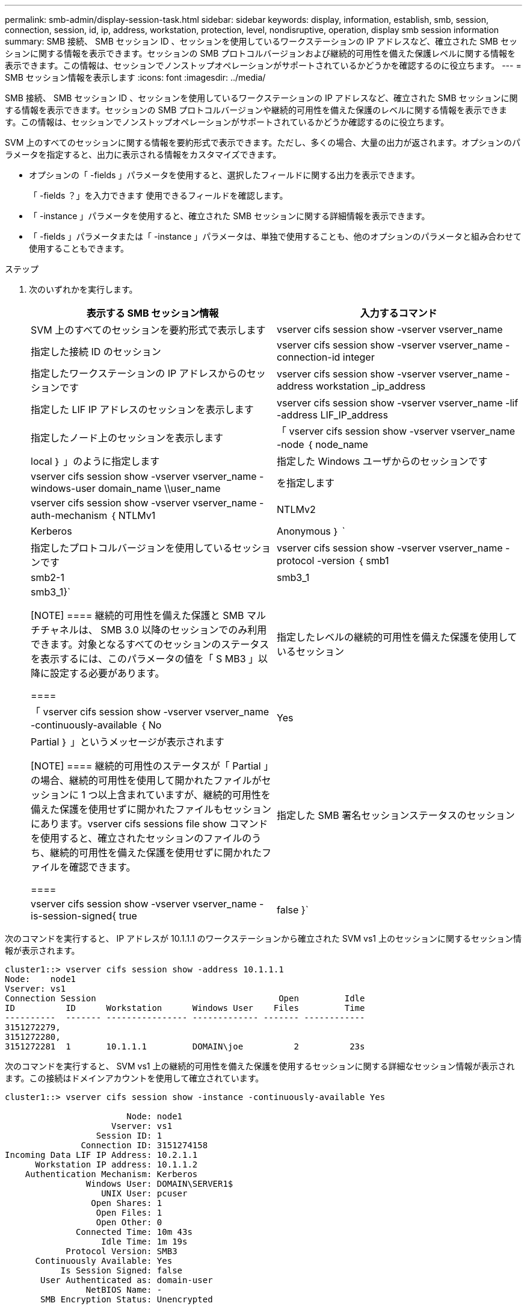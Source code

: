 ---
permalink: smb-admin/display-session-task.html 
sidebar: sidebar 
keywords: display, information, establish, smb, session, connection, session, id, ip, address, workstation, protection, level, nondisruptive, operation, display smb session information 
summary: SMB 接続、 SMB セッション ID 、セッションを使用しているワークステーションの IP アドレスなど、確立された SMB セッションに関する情報を表示できます。セッションの SMB プロトコルバージョンおよび継続的可用性を備えた保護レベルに関する情報を表示できます。この情報は、セッションでノンストップオペレーションがサポートされているかどうかを確認するのに役立ちます。 
---
= SMB セッション情報を表示します
:icons: font
:imagesdir: ../media/


[role="lead"]
SMB 接続、 SMB セッション ID 、セッションを使用しているワークステーションの IP アドレスなど、確立された SMB セッションに関する情報を表示できます。セッションの SMB プロトコルバージョンや継続的可用性を備えた保護のレベルに関する情報を表示できます。この情報は、セッションでノンストップオペレーションがサポートされているかどうか確認するのに役立ちます。

SVM 上のすべてのセッションに関する情報を要約形式で表示できます。ただし、多くの場合、大量の出力が返されます。オプションのパラメータを指定すると、出力に表示される情報をカスタマイズできます。

* オプションの「 -fields 」パラメータを使用すると、選択したフィールドに関する出力を表示できます。
+
「 -fields ？」を入力できます 使用できるフィールドを確認します。

* 「 -instance 」パラメータを使用すると、確立された SMB セッションに関する詳細情報を表示できます。
* 「 -fields 」パラメータまたは「 -instance 」パラメータは、単独で使用することも、他のオプションのパラメータと組み合わせて使用することもできます。


.ステップ
. 次のいずれかを実行します。
+
|===
| 表示する SMB セッション情報 | 入力するコマンド 


 a| 
SVM 上のすべてのセッションを要約形式で表示します
 a| 
vserver cifs session show -vserver vserver_name



 a| 
指定した接続 ID のセッション
 a| 
vserver cifs session show -vserver vserver_name -connection-id integer



 a| 
指定したワークステーションの IP アドレスからのセッションです
 a| 
vserver cifs session show -vserver vserver_name -address workstation _ip_address



 a| 
指定した LIF IP アドレスのセッションを表示します
 a| 
vserver cifs session show -vserver vserver_name -lif -address LIF_IP_address



 a| 
指定したノード上のセッションを表示します
 a| 
「 vserver cifs session show -vserver vserver_name -node ｛ node_name | local ｝ 」のように指定します



 a| 
指定した Windows ユーザからのセッションです
 a| 
vserver cifs session show -vserver vserver_name -windows-user domain_name \\user_name



 a| 
を指定します
 a| 
vserver cifs session show -vserver vserver_name -auth-mechanism ｛ NTLMv1 | NTLMv2 | Kerberos | Anonymous ｝ `



 a| 
指定したプロトコルバージョンを使用しているセッションです
 a| 
vserver cifs session show -vserver vserver_name -protocol -version ｛ smb1|smb2-1|smb3_1|smb3_1}`

[NOTE]
====
継続的可用性を備えた保護と SMB マルチチャネルは、 SMB 3.0 以降のセッションでのみ利用できます。対象となるすべてのセッションのステータスを表示するには、このパラメータの値を「 S MB3 」以降に設定する必要があります。

====


 a| 
指定したレベルの継続的可用性を備えた保護を使用しているセッション
 a| 
「 vserver cifs session show -vserver vserver_name -continuously-available ｛ No | Yes | Partial ｝ 」というメッセージが表示されます

[NOTE]
====
継続的可用性のステータスが「 Partial 」の場合、継続的可用性を使用して開かれたファイルがセッションに 1 つ以上含まれていますが、継続的可用性を備えた保護を使用せずに開かれたファイルもセッションにあります。vserver cifs sessions file show コマンドを使用すると、確立されたセッションのファイルのうち、継続的可用性を備えた保護を使用せずに開かれたファイルを確認できます。

====


 a| 
指定した SMB 署名セッションステータスのセッション
 a| 
vserver cifs session show -vserver vserver_name -is-session-signed{ true | false }`

|===


次のコマンドを実行すると、 IP アドレスが 10.1.1.1 のワークステーションから確立された SVM vs1 上のセッションに関するセッション情報が表示されます。

[listing]
----
cluster1::> vserver cifs session show -address 10.1.1.1
Node:    node1
Vserver: vs1
Connection Session                                    Open         Idle
ID          ID      Workstation      Windows User    Files         Time
----------  ------- ---------------- ------------- ------- ------------
3151272279,
3151272280,
3151272281  1       10.1.1.1         DOMAIN\joe          2          23s
----
次のコマンドを実行すると、 SVM vs1 上の継続的可用性を備えた保護を使用するセッションに関する詳細なセッション情報が表示されます。この接続はドメインアカウントを使用して確立されています。

[listing]
----
cluster1::> vserver cifs session show -instance -continuously-available Yes

                        Node: node1
                     Vserver: vs1
                  Session ID: 1
               Connection ID: 3151274158
Incoming Data LIF IP Address: 10.2.1.1
      Workstation IP address: 10.1.1.2
    Authentication Mechanism: Kerberos
                Windows User: DOMAIN\SERVER1$
                   UNIX User: pcuser
                 Open Shares: 1
                  Open Files: 1
                  Open Other: 0
              Connected Time: 10m 43s
                   Idle Time: 1m 19s
            Protocol Version: SMB3
      Continuously Available: Yes
           Is Session Signed: false
       User Authenticated as: domain-user
                NetBIOS Name: -
       SMB Encryption Status: Unencrypted
----
次のコマンドは、 SVM vs1 上の SMB 3.0 と SMB マルチチャネルを使用しているセッションに関する情報を表示します。この例では、ユーザは LIF IP アドレスを使用して SMB 3.0 対応のクライアントからこの共有に接続しています。そのため、認証メカニズムはデフォルトの NTLMv2 になっています。継続的可用性を備えた保護を使用して接続するためには、 Kerberos 認証を使用して接続を確立する必要があります。

[listing]
----
cluster1::> vserver cifs session show -instance -protocol-version SMB3

                        Node: node1
                     Vserver: vs1
                  Session ID: 1
              **Connection IDs: 3151272607,31512726078,3151272609
            Connection Count: 3**
Incoming Data LIF IP Address: 10.2.1.2
      Workstation IP address: 10.1.1.3
    Authentication Mechanism: NTLMv2
                Windows User: DOMAIN\administrator
                   UNIX User: pcuser
                 Open Shares: 1
                  Open Files: 0
                  Open Other: 0
              Connected Time: 6m 22s
                   Idle Time: 5m 42s
            Protocol Version: SMB3
      Continuously Available: No
           Is Session Signed: false
       User Authenticated as: domain-user
                NetBIOS Name: -
       SMB Encryption Status: Unencrypted
----
* 関連情報 *

xref:display-open-files-task.adoc[開いている SMB ファイルに関する情報を表示する]
